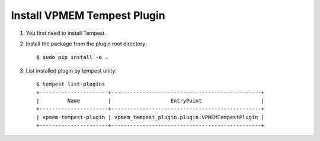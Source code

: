 ============================
Install VPMEM Tempest Plugin
============================

#. You first need to install Tempest.

#. Install the package from the plugin root directory::

    $ sudo pip install -e .

#. List installed plugin by tempest unity::

    $ tempest list-plugins
    +----------------------+------------------------------------------------+
    |         Name         |                   EntryPoint                   |
    +----------------------+------------------------------------------------+
    | vpmem-tempest-plugin | vpmem_tempest_plugin.plugin:VPMEMTempestPlugin |
    +----------------------+------------------------------------------------+


